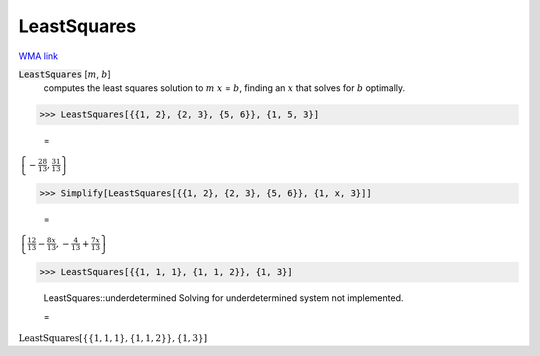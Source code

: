LeastSquares
============

`WMA link <https://reference.wolfram.com/language/ref/LeastSquares.html>`_


:code:`LeastSquares` [:math:`m`, :math:`b`]
    computes the least squares solution to :math:`m` :math:`x` = :math:`b`, finding
    an :math:`x` that solves for :math:`b` optimally.





>>> LeastSquares[{{1, 2}, {2, 3}, {5, 6}}, {1, 5, 3}]

    =
:math:`\left\{-\frac{28}{13},\frac{31}{13}\right\}`


>>> Simplify[LeastSquares[{{1, 2}, {2, 3}, {5, 6}}, {1, x, 3}]]

    =
:math:`\left\{\frac{12}{13}-\frac{8 x}{13},-\frac{4}{13}+\frac{7 x}{13}\right\}`


>>> LeastSquares[{{1, 1, 1}, {1, 1, 2}}, {1, 3}]

    LeastSquares::underdetermined Solving for underdetermined system not implemented.

    =
:math:`\text{LeastSquares}\left[\left\{\left\{1,1,1\right\},\left\{1,1,2\right\}\right\},\left\{1,3\right\}\right]`


